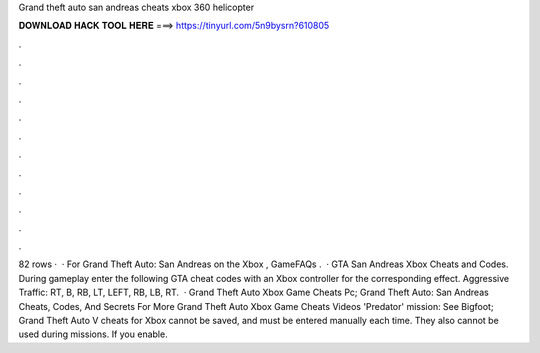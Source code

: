 Grand theft auto san andreas cheats xbox 360 helicopter

𝐃𝐎𝐖𝐍𝐋𝐎𝐀𝐃 𝐇𝐀𝐂𝐊 𝐓𝐎𝐎𝐋 𝐇𝐄𝐑𝐄 ===> https://tinyurl.com/5n9bysrn?610805

.

.

.

.

.

.

.

.

.

.

.

.

82 rows ·  · For Grand Theft Auto: San Andreas on the Xbox , GameFAQs .  · GTA San Andreas Xbox Cheats and Codes. During gameplay enter the following GTA cheat codes with an Xbox controller for the corresponding effect. Aggressive Traffic: RT, B, RB, LT, LEFT, RB, LB, RT.  · Grand Theft Auto Xbox Game Cheats Pc; Grand Theft Auto: San Andreas Cheats, Codes, And Secrets For More Grand Theft Auto Xbox Game Cheats Videos 'Predator' mission: See Bigfoot; Grand Theft Auto V cheats for Xbox cannot be saved, and must be entered manually each time. They also cannot be used during missions. If you enable.